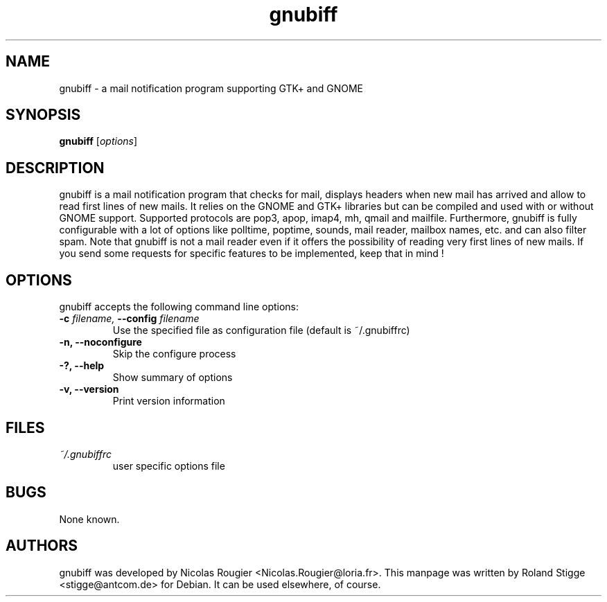 .TH gnubiff 1 "17 November 2004" "Version 2.0.3" "gnubiff Manual Pages"
.SH NAME
gnubiff \- a mail notification program supporting GTK+ and GNOME
.SH SYNOPSIS
.B gnubiff
.RI [ options ]
.SH DESCRIPTION
gnubiff is a mail notification program that checks for mail, displays
headers when new mail has arrived and allow to read first lines of new
mails. It relies on the GNOME and GTK+ libraries but can be compiled and
used with or without GNOME support. Supported protocols are pop3, apop,
imap4, mh, qmail and mailfile.  Furthermore, gnubiff is fully
configurable with a lot of options like polltime, poptime, sounds, mail
reader, mailbox names, etc. and can also filter spam. Note that
gnubiff is not a mail reader even if it offers the possibility of
reading very first lines of new mails. If you send some requests for
specific features to be implemented, keep that in mind !
.SH OPTIONS
gnubiff accepts the following command line options:
.TP
.BI "\-c " filename, " \-\-config " filename
Use the specified file as configuration file (default is ~/.gnubiffrc)
.TP
.B \-n, \-\-noconfigure
Skip the configure process
.TP
.B \-?, \-\-help
Show summary of options
.TP
.B  \-v, \-\-version
Print version information
.SH FILES
.TP
.I ~/.gnubiffrc
user specific options file
.SH BUGS
None known.
.SH AUTHORS
gnubiff was developed by Nicolas Rougier
<Nicolas.Rougier@loria.fr>. This manpage was written by Roland Stigge
<stigge@antcom.de> for Debian. It can be used elsewhere, of course.
